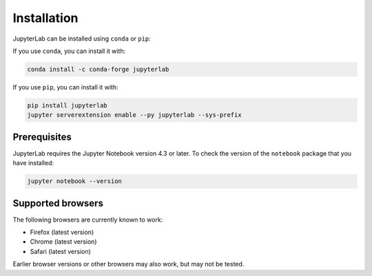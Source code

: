 Installation
------------

JupyterLab can be installed using ``conda`` or ``pip``:

If you use ``conda``, you can install it with:

.. code:: bash

    conda install -c conda-forge jupyterlab

If you use ``pip``, you can install it with:

.. code:: bash

    pip install jupyterlab
    jupyter serverextension enable --py jupyterlab --sys-prefix

Prerequisites
~~~~~~~~~~~~~

JupyterLab requires the Jupyter Notebook version 4.3 or later. To check
the version of the ``notebook`` package that you have installed:

.. code:: bash

    jupyter notebook --version

Supported browsers
~~~~~~~~~~~~~~~~~~

The following browsers are currently known to work:

-  Firefox (latest version)
-  Chrome (latest version)
-  Safari (latest version)

Earlier browser versions or other browsers may also work, but may not be
tested.
